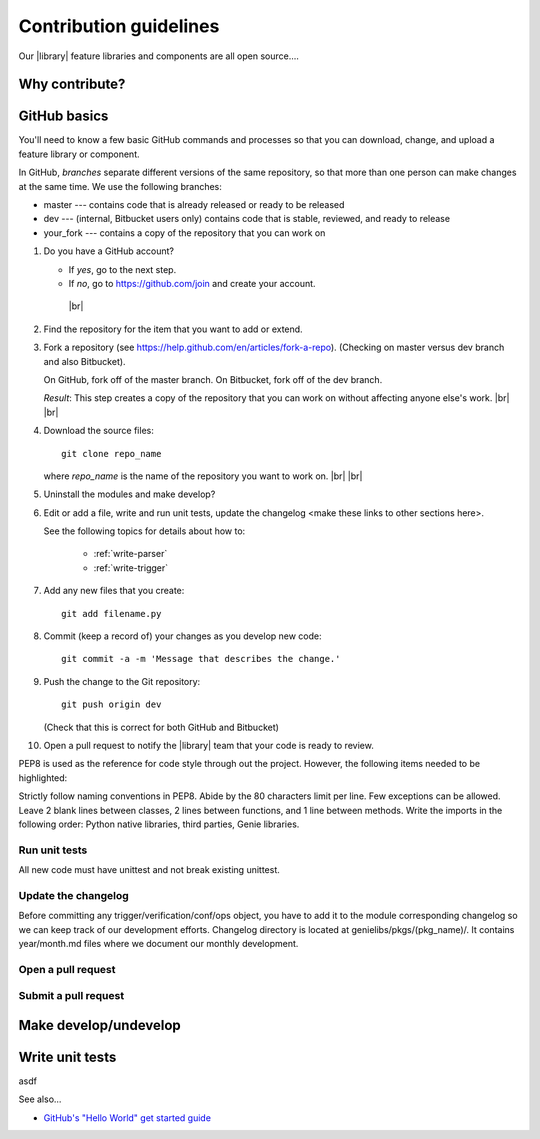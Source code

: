 .. _contribute:

Contribution guidelines
=======================
Our |library| feature libraries and components are all open source....

.. _why-contribute

Why contribute?
---------------

.. _GitHub-basics:

GitHub basics
-------------
You'll need to know a few basic GitHub commands and processes so that you can download, change, and upload a feature library or component.

In GitHub, *branches* separate different versions of the same repository, so that more than one person can make changes at the same time. We use the following branches:

* master --- contains code that is already released or ready to be released
* dev --- (internal, Bitbucket users only) contains code that is stable, reviewed, and ready to release
* your_fork --- contains a copy of the repository that you can work on


#. Do you have a GitHub account?

   * If *yes*, go to the next step.
   * If *no*, go to https://github.com/join and create your account. 
    |br|

#. Find the repository for the item that you want to add or extend.

   .. csv-table:: Repository locations
    :file: repo_descriptions.csv
    :header-rows: 1
    :widths: 20 80

#. Fork a repository (see https://help.github.com/en/articles/fork-a-repo). (Checking on master versus dev branch and also Bitbucket). 

   On GitHub, fork off of the master branch.
   On Bitbucket, fork off of the dev branch.

   *Result*: This step creates a copy of the repository that you can work on without affecting anyone else's work. |br| |br|

#. Download the source files::

    git clone repo_name

   where *repo_name* is the name of the repository you want to work on. |br| |br|

#. Uninstall the modules and make develop?

#. Edit or add a file, write and run unit tests, update the changelog <make these links to other sections here>.

   See the following topics for details about how to:

    * :ref:`write-parser`
    * :ref:`write-trigger`

#. Add any new files that you create::

    git add filename.py

#. Commit (keep a record of) your changes as you develop new code::

    git commit -a -m 'Message that describes the change.'

#. Push the change to the Git repository::

    git push origin dev

   (Check that this is correct for both GitHub and Bitbucket)

#. Open a pull request to notify the |library| team that your code is ready to review.

PEP8 is used as the reference for code style through out the project. However, the following items needed to be highlighted:

Strictly follow naming conventions in PEP8.
Abide by the 80 characters limit per line. Few exceptions can be allowed.
Leave 2 blank lines between classes, 2 lines between functions, and 1 line between methods.
Write the imports in the following order: Python native libraries, third parties, Genie libraries.


Run unit tests
^^^^^^^^^^^^^^
All new code must have unittest and not break existing unittest.


Update the changelog
^^^^^^^^^^^^^^^^^^^^
Before committing any trigger/verification/conf/ops object, you have to add it to the module corresponding changelog so we can keep track of our development efforts. Changelog directory is located at genielibs/pkgs/(pkg_name)/. It contains year/month.md files where we document our monthly development.

Open a pull request
^^^^^^^^^^^^^^^^^^^

.. _submit-pr:

Submit a pull request
^^^^^^^^^^^^^^^^^^^^^

.. _make-dev-undev:

Make develop/undevelop
----------------------

.. _write-unit-tests:

Write unit tests
----------------
asdf

See also...

* `GitHub's "Hello World" get started guide <https://guides.github.com/activities/hello-world/#branch>`_